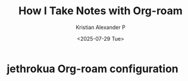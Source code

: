 :PROPERTIES:
:ID:       0735fe05-0e09-4580-a81a-f06f4d5e777e
:ROAM_REFS: https://jethrokuan.github.io/org-roam-guide/
:END:
#+title: How I Take Notes with Org-roam
#+author: Kristian Alexander P
#+date: <2025-07-29 Tue>
#+hugo_base_dir: ..
#+hugo_section: posts
#+hugo_categories: reference
#+hugo_tags: org-roam org-mode emacs

* jethrokua Org-roam configuration
